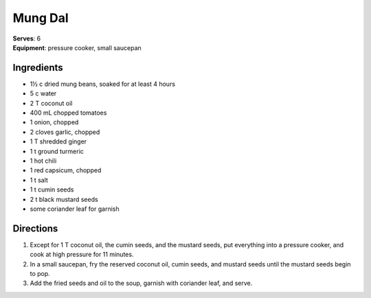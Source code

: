 Mung Dal
========
| **Serves**: 6
| **Equipment**: pressure cooker, small saucepan


Ingredients
------------
- 1½ c     dried mung beans, soaked for at least 4 hours
- 5 c       water
- 2 T       coconut oil
- 400 mL     chopped tomatoes
- 1         onion, chopped
- 2         cloves garlic, chopped
- 1 T       shredded ginger
- 1 t       ground turmeric
- 1         hot chili
- 1         red capsicum, chopped
- 1 t       salt
- 1 t       cumin seeds
- 2 t       black mustard seeds
- some      coriander leaf for garnish

Directions
-----------
1. Except for 1 T coconut oil, the cumin seeds, and the mustard seeds, put everything into a pressure cooker, and cook at high pressure for 11 minutes.
2. In a small saucepan, fry the reserved coconut oil, cumin seeds, and mustard seeds until the mustard seeds begin to pop.
3. Add the fried seeds and oil to the soup, garnish with coriander leaf, and serve.